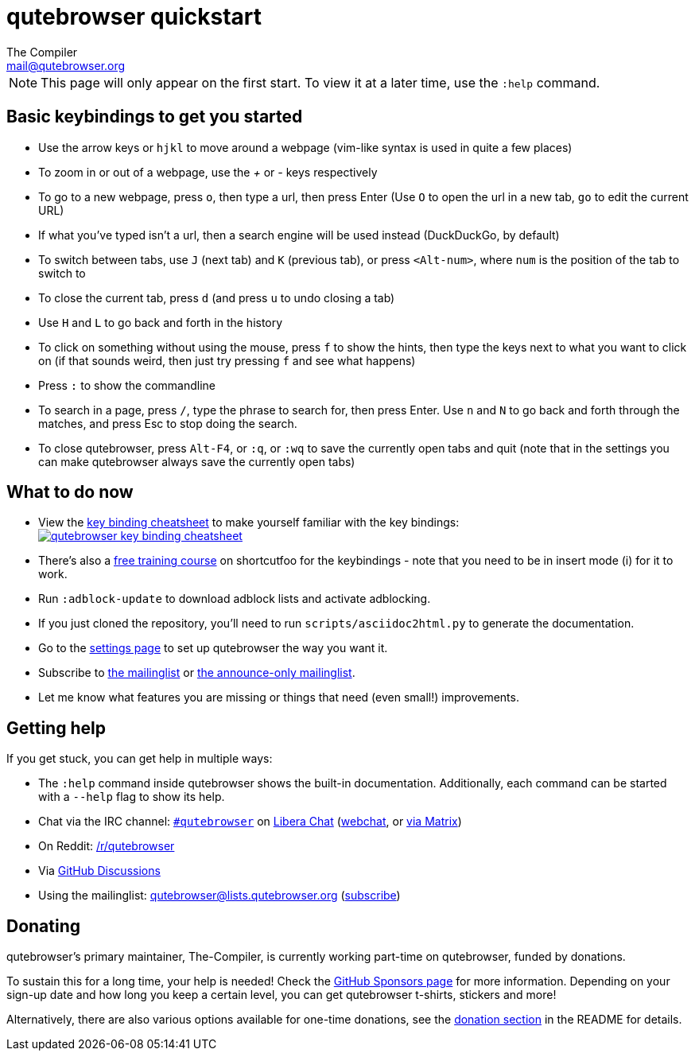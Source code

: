 qutebrowser quickstart
======================
The Compiler <mail@qutebrowser.org>

NOTE: This page will only appear on the first start. To view it at a later
time, use the `:help` command.

Basic keybindings to get you started
------------------------------------

* Use the arrow keys or `hjkl` to move around a webpage (vim-like syntax is used in quite a few places)
* To zoom in or out of a webpage, use the '+' or '-' keys respectively
* To go to a new webpage, press `o`, then type a url, then press Enter (Use `O` to open the url in a new tab, `go` to edit the current URL)
* If what you've typed isn't a url, then a search engine will be used instead (DuckDuckGo, by default)
* To switch between tabs, use `J` (next tab) and `K` (previous tab), or press `<Alt-num>`, where `num` is the position of the tab to switch to
* To close the current tab, press `d` (and press `u` to undo closing a tab)
* Use `H` and `L` to go back and forth in the history
* To click on something without using the mouse, press `f` to show the hints, then type the keys next to what you want to click on (if that sounds weird, then just try pressing `f` and see what happens)
* Press `:` to show the commandline
* To search in a page, press `/`, type the phrase to search for, then press Enter. Use `n` and `N` to go back and forth through the matches, and press Esc to stop doing the search.
* To close qutebrowser, press `Alt-F4`, or `:q`, or `:wq` to save the currently open tabs and quit (note that in the settings you can make qutebrowser always save the currently open tabs)

What to do now
--------------

* View the link:https://raw.githubusercontent.com/qutebrowser/qutebrowser/master/doc/img/cheatsheet-big.png[key binding cheatsheet]
to make yourself familiar with the key bindings: +
image:https://raw.githubusercontent.com/qutebrowser/qutebrowser/master/doc/img/cheatsheet-small.png["qutebrowser key binding cheatsheet",link="https://raw.githubusercontent.com/qutebrowser/qutebrowser/master/doc/img/cheatsheet-big.png"]
* There's also a https://www.shortcutfoo.com/app/dojos/qutebrowser[free training
  course] on shortcutfoo for the keybindings - note that you need to be in
  insert mode (i) for it to work.
* Run `:adblock-update` to download adblock lists and activate adblocking.
* If you just cloned the repository, you'll need to run
`scripts/asciidoc2html.py` to generate the documentation.
* Go to the link:qute://settings[settings page] to set up qutebrowser the way you want it.
* Subscribe to
https://listi.jpberlin.de/mailman/listinfo/qutebrowser[the mailinglist] or
https://listi.jpberlin.de/mailman/listinfo/qutebrowser-announce[the announce-only mailinglist].
* Let me know what features you are missing or things that need (even small!)
improvements.

Getting help
------------

If you get stuck, you can get help in multiple ways:

* The `:help` command inside qutebrowser shows the built-in documentation.
Additionally, each command can be started with a `--help` flag to show its
help.
* Chat via the IRC channel: link:ircs://irc.libera.chat:6697/#qutebrowser[`#qutebrowser`] on
https://libera.chat/[Libera Chat] (https://web.libera.chat/#qutebrowser[webchat],
or https://matrix.to/#qutebrowser:libera.chat[via Matrix])
* On Reddit: https://www.reddit.com/r/qutebrowser/[/r/qutebrowser]
* Via https://github.com/qutebrowser/qutebrowser/discussions[GitHub Discussions]
* Using the mailinglist: mailto:qutebrowser@lists.qutebrowser.org[]
(https://listi.jpberlin.de/mailman/listinfo/qutebrowser[subscribe])

Donating
--------

qutebrowser's primary maintainer, The-Compiler, is currently working part-time on
qutebrowser, funded by donations.

To sustain this for a long time, your help is needed! Check the
https://github.com/sponsors/The-Compiler/[GitHub Sponsors page] for more information.
Depending on your sign-up date and how long you keep a certain level, you can get
qutebrowser t-shirts, stickers and more!

Alternatively, there are also various options available for one-time donations, see the
https://github.com/qutebrowser/qutebrowser/blob/master/README.asciidoc#donating[donation section]
in the README for details.

